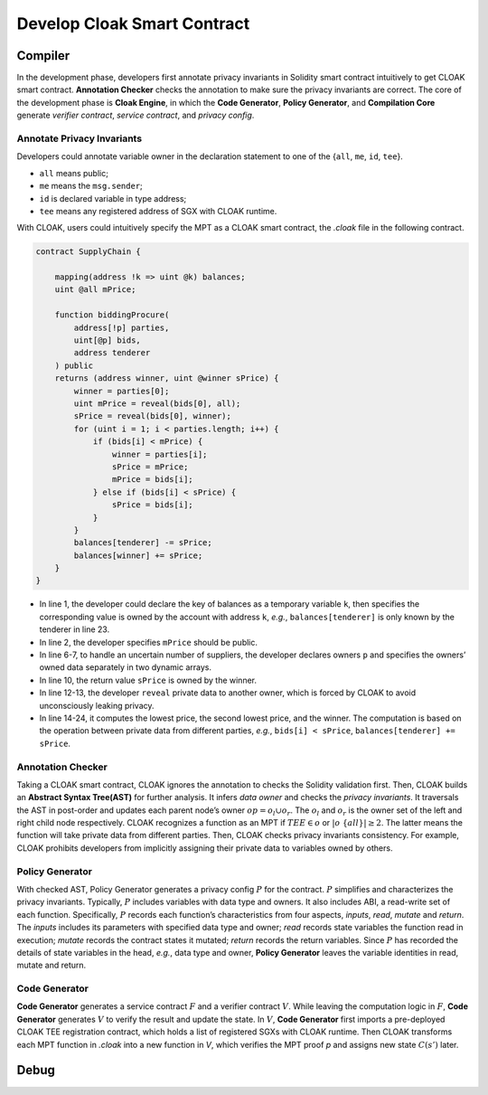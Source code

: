 =============================
Develop Cloak Smart Contract
=============================


--------------------
Compiler
--------------------

In the development phase, developers first annotate privacy invariants in Solidity smart contract intuitively to get CLOAK smart contract.
**Annotation Checker** checks the annotation to make sure the privacy invariants are correct.
The core of the development phase is **Cloak Engine**, in which the **Code Generator**, **Policy Generator**, and **Compilation Core** generate *verifier contract*, *service contract*, and *privacy config*.


Annotate Privacy Invariants
==============================
Developers could annotate variable owner in the declaration statement to one of the {``all``, ``me``, ``id``, ``tee``}.

* ``all`` means public;

*  ``me`` means the ``msg.sender``;

* ``id`` is declared variable in type address;

* ``tee`` means any registered address of SGX with CLOAK runtime.

With CLOAK, users could intuitively specify the MPT as a CLOAK smart contract, the *.cloak* file in the following contract.

.. code-block ::

   contract SupplyChain {

       mapping(address !k => uint @k) balances;
       uint @all mPrice;

       function biddingProcure(
           address[!p] parties,
           uint[@p] bids,
           address tenderer
       ) public
       returns (address winner, uint @winner sPrice) {
           winner = parties[0];
           uint mPrice = reveal(bids[0], all);
           sPrice = reveal(bids[0], winner);
           for (uint i = 1; i < parties.length; i++) {
               if (bids[i] < mPrice) {
                   winner = parties[i];
                   sPrice = mPrice;
                   mPrice = bids[i];
               } else if (bids[i] < sPrice) {
                   sPrice = bids[i];
               }
           }
           balances[tenderer] -= sPrice;
           balances[winner] += sPrice;
       }
   }

* In line 1, the developer could declare the key of balances as a temporary variable ``k``, then specifies the corresponding value is owned by the account with address ``k``, *e.g.*, ``balances[tenderer]`` is only known by the tenderer in line 23.
* In line 2, the developer specifies ``mPrice`` should be public. 
* In line 6-7, to handle an uncertain number of suppliers, the developer declares owners ``p`` and specifies the owners’ owned data separately in two dynamic arrays. 
* In line 10, the return value ``sPrice`` is owned by the winner.
* In line 12-13, the developer ``reveal`` private data to another owner, which is forced by CLOAK to avoid unconsciously leaking privacy.
* In line 14-24, it computes the lowest price, the second lowest price, and the winner. The computation is based on the operation between private data from different parties, *e.g.*, ``bids[i] < sPrice``, ``balances[tenderer] += sPrice``.


Annotation Checker
====================
Taking a CLOAK smart contract, CLOAK ignores the annotation to checks the Solidity validation first.
Then, CLOAK builds an **Abstract Syntax Tree(AST)** for further analysis.
It infers *data owner* and checks the *privacy invariants*. 
It traversals the AST in post-order and updates each parent node’s owner :math:`op = o_l \cup o_r`.
The :math:`o_l` and :math:`o_r` is the owner set of the left and right child node respectively.
CLOAK recognizes a function as an MPT if :math:`TEE \in o` or :math:`|o \ \{all\}| ≥ 2`.
The latter means the function will take private data from different parties.
Then, CLOAK checks privacy invariants consistency.
For example, CLOAK prohibits developers from implicitly assigning their private data to variables owned by others.


Policy Generator
====================
With checked AST, Policy Generator generates a privacy config :math:`P` for the contract.
:math:`P` simplifies and characterizes the privacy invariants. Typically, :math:`P` includes variables with data type and owners. It also includes ABI, a read-write set of each function.
Specifically, :math:`P` records each function’s characteristics from four aspects, *inputs*, *read*, *mutate* and *return*. The *inputs* includes its parameters with specified data type and owner; *read* records state variables the function read in execution; *mutate* records the contract states it mutated; *return* records the return variables.
Since :math:`P` has recorded the details of state variables in the head, *e.g.*, data type and owner, **Policy Generator** leaves the variable identities in read, mutate and return.


Code Generator
====================
**Code Generator** generates a service contract :math:`F` and a verifier contract :math:`V`.
While leaving the computation logic in :math:`F`, **Code Generator** generates :math:`V` to verify the result and update the state.
In :math:`V`, **Code Generator** first imports a pre-deployed CLOAK TEE registration contract, which holds a list of registered SGXs with CLOAK runtime.
Then CLOAK transforms each MPT function in *.cloak* into a new function in *V*, which verifies the MPT proof *p* and assigns new state :math:`C(s')` later.



--------------------
Debug
--------------------



